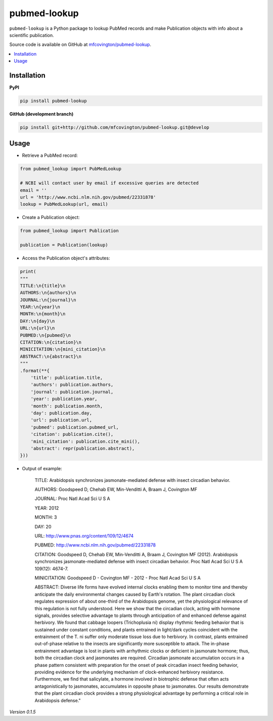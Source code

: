 *************
pubmed-lookup
*************


.. image:: https://badge.fury.io/py/pubmed-lookup.svg
    :target: http://badge.fury.io/py/pubmed-lookup
    :alt: PyPI Version

.. image:: https://travis-ci.org/mfcovington/pubmed-lookup.svg?branch=master
    :target: https://travis-ci.org/mfcovington/pubmed-lookup
    :alt: Build Status

.. image:: https://coveralls.io/repos/mfcovington/pubmed-lookup/badge.svg?branch=master&service=github
    :target: https://coveralls.io/github/mfcovington/pubmed-lookup?branch=master
    :alt: Test Coverage

.. image:: https://landscape.io/github/mfcovington/pubmed-lookup/master/landscape.svg?style=flat
   :target: https://landscape.io/github/mfcovington/pubmed-lookup/master
   :alt: Code Health

``pubmed-lookup`` is a Python package to lookup PubMed records and make Publication objects with info about a scientific publication.

Source code is available on GitHub at `mfcovington/pubmed-lookup <https://github.com/mfcovington/pubmed-lookup>`_.

.. contents:: :local:


Installation
============

**PyPI**

.. code-block:: sh

    pip install pubmed-lookup

**GitHub (development branch)**

.. code-block:: sh

    pip install git+http://github.com/mfcovington/pubmed-lookup.git@develop


Usage
=====

- Retrieve a PubMed record:

.. code-block:: python

    from pubmed_lookup import PubMedLookup

    # NCBI will contact user by email if excessive queries are detected
    email = ''
    url = 'http://www.ncbi.nlm.nih.gov/pubmed/22331878'
    lookup = PubMedLookup(url, email)


- Create a Publication object:

.. code-block:: python

    from pubmed_lookup import Publication
    
    publication = Publication(lookup)


- Access the Publication object's attributes:

.. code-block:: python

    print(
    """
    TITLE:\n{title}\n
    AUTHORS:\n{authors}\n
    JOURNAL:\n{journal}\n
    YEAR:\n{year}\n
    MONTH:\n{month}\n
    DAY:\n{day}\n
    URL:\n{url}\n
    PUBMED:\n{pubmed}\n
    CITATION:\n{citation}\n
    MINICITATION:\n{mini_citation}\n
    ABSTRACT:\n{abstract}\n
    """
    .format(**{
        'title': publication.title,
        'authors': publication.authors,
        'journal': publication.journal,
        'year': publication.year,
        'month': publication.month,
        'day': publication.day,
        'url': publication.url,
        'pubmed': publication.pubmed_url,
        'citation': publication.cite(),
        'mini_citation': publication.cite_mini(),
        'abstract': repr(publication.abstract),
    }))


- Output of example:

    TITLE:
    Arabidopsis synchronizes jasmonate-mediated defense with insect circadian behavior.
    
    AUTHORS:
    Goodspeed D, Chehab EW, Min-Venditti A, Braam J, Covington MF
    
    JOURNAL:
    Proc Natl Acad Sci U S A
    
    YEAR:
    2012
    
    MONTH:
    3
    
    DAY:
    20
    
    URL:
    http://www.pnas.org/content/109/12/4674
    
    PUBMED:
    http://www.ncbi.nlm.nih.gov/pubmed/22331878
    
    CITATION:
    Goodspeed D, Chehab EW, Min-Venditti A, Braam J, Covington MF (2012). Arabidopsis synchronizes jasmonate-mediated defense with insect circadian behavior. Proc Natl Acad Sci U S A 109(12): 4674-7.
    
    MINICITATION:
    Goodspeed D - Covington MF - 2012 - Proc Natl Acad Sci U S A
    
    ABSTRACT:
    Diverse life forms have evolved internal clocks enabling them to monitor time and thereby anticipate the daily environmental changes caused by Earth's rotation. The plant circadian clock regulates expression of about one-third of the Arabidopsis genome, yet the physiological relevance of this regulation is not fully understood. Here we show that the circadian clock, acting with hormone signals, provides selective advantage to plants through anticipation of and enhanced defense against herbivory. We found that cabbage loopers (Trichoplusia ni) display rhythmic feeding behavior that is sustained under constant conditions, and plants entrained in light/dark cycles coincident with the entrainment of the T. ni suffer only moderate tissue loss due to herbivory. In contrast, plants entrained out-of-phase relative to the insects are significantly more susceptible to attack. The in-phase entrainment advantage is lost in plants with arrhythmic clocks or deficient in jasmonate hormone; thus, both the circadian clock and jasmonates are required. Circadian jasmonate accumulation occurs in a phase pattern consistent with preparation for the onset of peak circadian insect feeding behavior, providing evidence for the underlying mechanism of clock-enhanced herbivory resistance. Furthermore, we find that salicylate, a hormone involved in biotrophic defense that often acts antagonistically to jasmonates, accumulates in opposite phase to jasmonates. Our results demonstrate that the plant circadian clock provides a strong physiological advantage by performing a critical role in Arabidopsis defense."

*Version 0.1.5*
